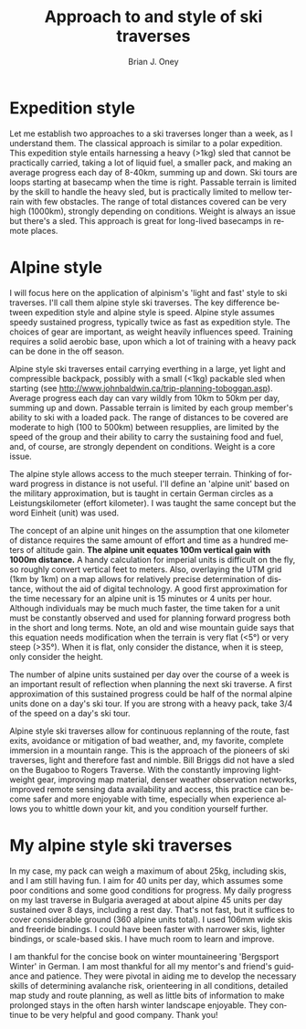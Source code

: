 #+TITLE: Approach to and style of ski traverses
#+AUTHOR: Brian J. Oney
#+TAGS: tips
#+LANGUAGE: en


* Expedition style
Let me establish two approaches to a ski traverses longer than a week, as I
understand them. The classical approach is similar to a polar expedition. This
expedition style entails harnessing a heavy (>1kg) sled that cannot be
practically carried, taking a lot of liquid fuel, a smaller pack, and
making an average progress each day of 8-40km, summing up and down. Ski tours
are loops starting at basecamp when the time is right.  Passable terrain is
limited by the skill to handle the heavy sled, but is practically limited to
mellow terrain with few obstacles. The range of total distances covered can be
very high (1000km), strongly depending on conditions. Weight is always an
issue but there's a sled. This approach is great for long-lived basecamps in
remote places.

* Alpine style
I will focus here on the application of alpinism's 'light and fast' style to
ski traverses. I'll call them alpine style ski traverses.  The key
difference between expedition style and alpine style is speed. Alpine style
assumes speedy sustained progress, typically twice as fast as expedition
style. The choices of gear are important, as weight heavily influences
speed. Training requires a solid aerobic base, upon which a lot of training
with a heavy pack can be done in the off season.


Alpine style ski traverses entail carrying everthing in a large, yet light and
compressible backpack, possibly with a small (<1kg) packable sled when
starting (see http://www.johnbaldwin.ca/trip-planning-toboggan.asp).  Average
progress each day can vary wildly from 10km to 50km per day, summing up and
down. Passable terrain is limited by each group member's ability to ski with a
loaded pack. The range of distances to be covered are moderate to high (100 to
500km) between resupplies, are limited by the speed of the group and their
ability to carry the sustaining food and fuel, and, of course, are strongly
dependent on conditions. Weight is a core issue.

The alpine style allows access to the much steeper terrain. Thinking of
forward progress in distance is not useful. I'll define an 'alpine unit' based
on the military approximation, but is taught in certain German circles as a
Leistungskilometer (effort kilometer). I was taught the same concept but the
word Einheit (unit) was used.

The concept of an alpine unit hinges on the assumption that one kilometer of
distance requires the same amount of effort and time as a hundred meters of
altitude gain.  *The alpine unit equates 100m vertical gain with 1000m
distance.* A handy calculation for imperial units is difficult on the fly, so
roughly convert vertical feet to meters. Also, overlaying the UTM grid (1km by
1km) on a map allows for relatively precise determination of distance, without
the aid of digital technology. A good first approximation for the time
necessary for an alpine unit is 15 minutes or 4 units per hour. Although
individuals may be much much faster, the time taken for a unit must be
constantly observed and used for planning forward progress both in the short
and long terms. Note, an old and wise mountain guide says that this equation
needs modification when the terrain is very flat (<5°) or very steep
(>35°). When it is flat, only consider the distance, when it is steep, only
consider the height.

The number of alpine units sustained per day over the course of a week is an
important result of reflection when planning the next ski traverse. A first
approximation of this sustained progress could be half of the normal alpine
units done on a day's ski tour. If you are strong with a heavy pack, take 3/4
of the speed on a day's ski tour. 

Alpine style ski traverses allow for continuous replanning of the route, fast
exits, avoidance or mitigation of bad weather, and, my favorite, complete
immersion in a mountain range. This is the approach of the pioneers of ski
traverses, light and therefore fast and nimble. Bill Briggs did not have a
sled on the Bugaboo to Rogers Traverse. With the constantly improving
lightweight gear, improving map material, denser weather observation networks,
improved remote sensing data availability and access, this practice can become
safer and more enjoyable with time, especially when experience allows you to
whittle down your kit, and you condition yourself further.

* My alpine style ski traverses

In my case, my pack can weigh a maximum of about 25kg, including skis, and I
am still having fun. I aim for 40 units per day, which assumes some poor
conditions and some good conditions for progress. My daily progress on my last
traverse in Bulgaria averaged at about alpine 45 units per day sustained over
8 days, including a rest day. That's not fast, but it suffices to cover
considerable ground (360 alpine units total). I used 106mm wide skis
and freeride bindings. I could have been faster with narrower skis, lighter
bindings, or scale-based skis. I have much room to learn and improve.

I am thankful for the concise book on winter mountaineering 'Bergsport Winter'
in German. I am most thankful for all my mentor's and friend's guidance and
patience. They were pivotal in aiding me to develop the necessary skills of
determining avalanche risk, orienteering in all conditions, detailed map study
and route planning, as well as little bits of information to make prolonged
stays in the often harsh winter landscape enjoyable. They continue to be very
helpful and good company. Thank you!
